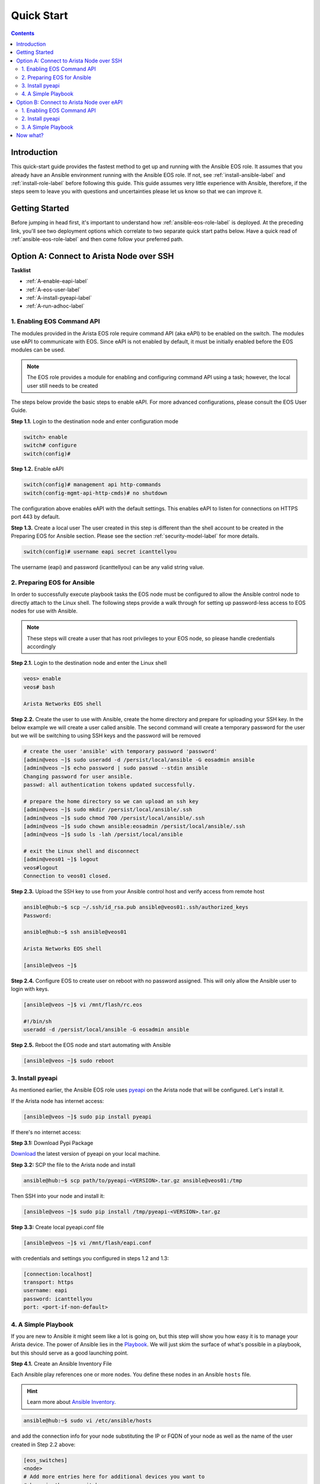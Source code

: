 .. _quickstart:

###########
Quick Start
###########

.. contents::
  :depth: 3

************
Introduction
************
This quick-start guide provides the fastest method to get up and running with
the Ansible EOS role.  It assumes that you already have an Ansible
environment running with the Ansible EOS role. If not, see :ref:`install-ansible-label`
and :ref:`install-role-label` before following this guide.
This guide assumes very little experience with Ansible, therefore,
if the steps seem to leave you with questions and uncertainties please let us know
so that we can improve it.


***************
Getting Started
***************
Before jumping in head first, it's important to understand how
:ref:`ansible-eos-role-label` is deployed. At the preceding link,
you'll see two deployment options which correlate to two separate quick start
paths below. Have a quick read of :ref:`ansible-eos-role-label` and then come
follow your preferred path.


*****************************************
Option A: Connect to Arista Node over SSH
*****************************************

**Tasklist**

- :ref:`A-enable-eapi-label`
- :ref:`A-eos-user-label`
- :ref:`A-install-pyeapi-label`
- :ref:`A-run-adhoc-label`



.. _A-enable-eapi-label:

1. Enabling EOS Command API
===========================
The modules provided in the Arista EOS role require command API (aka eAPI)
to be enabled on the switch. The modules use eAPI to communicate with EOS.
Since eAPI is not enabled by default, it must be initially enabled before the
EOS modules can be used.

.. Note:: The EOS role provides a module for enabling and configuring command
          API using a task; however, the local user still needs to be created


The steps below provide the basic steps to enable eAPI.  For more advanced
configurations, please consult the EOS User Guide.

**Step 1.1.** Login to the destination node and enter configuration mode

.. code-block:: console

  switch> enable
  switch# configure
  switch(config)#


**Step 1.2.** Enable eAPI

.. code-block:: console

  switch(config)# management api http-commands
  switch(config-mgmt-api-http-cmds)# no shutdown


The configuration above enables eAPI with the default settings.  This enables
eAPI to listen for connections on HTTPS port 443 by default.

**Step 1.3.** Create a local user
The user created in this step is different than the shell account to be
created in the Preparing EOS for Ansible section. Please see the section
:ref:`security-model-label` for more details.

.. code-block:: console

  switch(config)# username eapi secret icanttellyou


The username (eapi) and password (icanttellyou) can be any valid string
value.


.. _A-eos-user-label:

2. Preparing EOS for Ansible
============================
In order to successfully execute playbook tasks the EOS node must be
configured to allow the Ansible control node to directly attach to the
Linux shell.  The following steps provide a walk through for setting up
password-less access to EOS nodes for use with Ansible.

.. Note:: These steps will create a user that has root privileges to your EOS
          node, so please handle credentials accordingly

**Step 2.1.** Login to the destination node and enter the Linux shell

.. code-block:: console

  veos> enable
  veos# bash

  Arista Networks EOS shell


**Step 2.2.** Create the user to use with Ansible, create the home directory
and prepare for uploading your SSH key. In the below example we will create
a user called ansible. The second command will create a temporary password
for the user but we will be switching to using SSH keys and the password
will be removed

.. code-block:: console

  # create the user 'ansible' with temporary password 'password'
  [admin@veos ~]$ sudo useradd -d /persist/local/ansible -G eosadmin ansible
  [admin@veos ~]$ echo password | sudo passwd --stdin ansible
  Changing password for user ansible.
  passwd: all authentication tokens updated successfully.

  # prepare the home directory so we can upload an ssh key
  [admin@veos ~]$ sudo mkdir /persist/local/ansible/.ssh
  [admin@veos ~]$ sudo chmod 700 /persist/local/ansible/.ssh
  [admin@veos ~]$ sudo chown ansible:eosadmin /persist/local/ansible/.ssh
  [admin@veos ~]$ sudo ls -lah /persist/local/ansible

  # exit the Linux shell and disconnect
  [admin@veos01 ~]$ logout
  veos#logout
  Connection to veos01 closed.


**Step 2.3.** Upload the SSH key to use from your Ansible control host and
verify access from remote host

.. code-block:: console

  ansible@hub:~$ scp ~/.ssh/id_rsa.pub ansible@veos01:.ssh/authorized_keys
  Password:

  ansible@hub:~$ ssh ansible@veos01

  Arista Networks EOS shell

  [ansible@veos ~]$


**Step 2.4.** Configure EOS to create user on reboot with no password assigned.
This will only allow the Ansible user to login with keys.

.. code-block:: console

  [ansible@veos ~]$ vi /mnt/flash/rc.eos

  #!/bin/sh
  useradd -d /persist/local/ansible -G eosadmin ansible


**Step 2.5.** Reboot the EOS node and start automating with Ansible

.. code-block:: console

  [ansible@veos ~]$ sudo reboot



.. _A-install-pyeapi-label:

3. Install pyeapi
=================
As mentioned earlier, the Ansible EOS role uses `pyeapi <https://github.com/arista-eosplus/pyeapi>`_
on the Arista node that will be configured. Let's install it.

If the Arista node has internet access:

.. code-block:: console

  [ansible@veos ~]$ sudo pip install pyeapi

If there's no internet access:

**Step 3.1:** Download Pypi Package

`Download <https://pypi.python.org/pypi/pyeapi>`_ the latest version of pyeapi on your local machine.

**Step 3.2:** SCP the file to the Arista node and install

.. code-block:: console

  ansible@hub:~$ scp path/to/pyeapi-<VERSION>.tar.gz ansible@veos01:/tmp

Then SSH into your node and install it:

.. code-block:: console

  [ansible@veos ~]$ sudo pip install /tmp/pyeapi-<VERSION>.tar.gz

**Step 3.3:** Create local pyeapi.conf file

.. code-block:: console

  [ansible@veos ~]$ vi /mnt/flash/eapi.conf

with credentials and settings you configured in steps 1.2 and 1.3:

.. code-block:: console

  [connection:localhost]
  transport: https
  username: eapi
  password: icanttellyou
  port: <port-if-non-default>


.. _A-run-adhoc-label:

4. A Simple Playbook
====================
If you are new to Ansible it might seem like a lot is going on, but this step will
show you how easy it is to manage your Arista device. The power of Ansible lies in
the `Playbook <http://docs.ansible.com/playbooks.html>`_. We will just skim the
surface of what's possible in a playbook, but this should serve as a good launching
point.


**Step 4.1.** Create an Ansible Inventory File

Each Ansible play references one or more nodes. You define these nodes in an
Ansible ``hosts`` file.

.. hint:: Learn more about `Ansible Inventory <http://docs.ansible.com/intro_inventory.html>`_.

.. code-block:: console

  ansible@hub:~$ sudo vi /etc/ansible/hosts

and add the connection info for your node substituting the IP or FQDN of your
node as well as the name of the user created in Step 2.2 above:

.. code-block:: console

  [eos_switches]
  <node>
  # Add more entries here for additional devices you want to
  # keep in the eos_switches group

  [eos_switches:vars]
  ansible_ssh_user=<user>

Example

.. code-block:: console

  [eos_switches]
  veos01
  veos02
  veos03
  veos04

  [eos_switches:vars]
  ansible_ssh_user=ansible


**Step 4.2. Create playbook**

Let's set the IP address on Ethernet2 using the :ref:`eos_ipinterface` module:

.. code-block:: console

  ansible@hub:~$ vi my-test-eos-playbook.yml

Then paste in the following

.. code-block:: yaml

  ---
  - hosts: eos_switches
    gather_facts: no

    roles:
      - arista.eos

    tasks:
      - name: Add Vlan 150 to my switches
        eos_vlan:
          vlanid=150
          name=newVlan150

**Result**:

So what really happened?

1. We execute the command and Ansible goes to our inventory to find the specified nodes in group ``eos_switches``.
2. Ansible is told to connect via SSH with user ``ansible`` from ``ansible_ssh_user=ansible``.
3. Ansible creates a temp directory in the ``ansible`` user's home directory
4. Ansible copies eos_vlan.py to the temp directory created above.
5. Ansible executes eos_vlan.py with the specified arguments
6. eos.interface.py uses pyeapi to configure the new Vlan.
7. Ansible cleans up the temp folder and returns output to the control host.




******************************************
Option B: Connect to Arista Node over eAPI
******************************************

**Tasklist**

1. :ref:`B-enable-eapi-label`
2. :ref:`B-install-pyeapi-label`
3. :ref:`B-run-adhoc-label`




.. _B-enable-eapi-label:

1. Enabling EOS Command API
===========================
The modules provided in the Arista EOS role require command API (aka eAPI)
to be enabled on the switch. The modules use eAPI to communicate with EOS.
Since eAPI is not enabled by default, it must be initially enabled before the
EOS modules can be used.

The steps below provide the basic steps to enable eAPI.  For more advanced
configurations, please consult the EOS User Guide.

**Step 1.1.** Login to the destination node and enter configuration mode

.. code-block:: console

  switch> enable
  switch# configure
  switch(config)#


**Step 1.2.** Enable eAPI

.. code-block:: console

  switch(config)# management api http-commands
  switch(config-mgmt-api-http-cmds)# no shutdown


The configuration above enables eAPI with the default settings.  This enables
eAPI to listen for connections on HTTPS port 443 by default.

**Step 1.3.** Create a local user
The user created in this step is used by pyeapi to run configuration commands.

.. code-block:: console

  switch(config)# username eapi secret icanttellyou


The username (eapi) and password (icanttellyou) can be any string value.  The
values are then used in either eapi.conf or passed in through the module
meta arguments to authenticate to eAPI.



.. _B-install-pyeapi-label:

2. Install pyeapi
=================
As mentioned earlier, the Ansible EOS role uses `pyeapi <https://github.com/arista-eosplus/pyeapi>`_
to make configuration changes to your Arista node. This requires you to have
pyeapi installed on your Ansible Contol Host (where you execute commands from).

.. hint: See the `pyeapi <https://github.com/arista-eosplus/pyeapi>`_ docs for more information.

**Step 2.1:** Pip install pyeapi

.. code-block:: console

  [ansible@hub ~]$ sudo pip install pyeapi

**Step 2.2:** Create local pyeapi.conf file

.. code-block:: console

  [ansible@hub ~]$ vi ~/.eapi.conf

with credentials you created in Step 1.3. The ``connection:<NAME>`` should match
the entry in ``/etc/ansible/hosts``, Step 3.1 below:

.. code-block:: console

  [connection:veos01]
  host: <ip-or-fqdn>
  transport: https
  username: eapi
  password: icanttellyou
  port: <port-if-non-default>


.. _B-run-adhoc-label:

3. A Simple Playbook
====================
If you are new to Ansible it might seem like a lot is going on, but this step will
show you how easy it is to manage your Arista device. The power of Ansible lies in
the `Playbook <http://docs.ansible.com/playbooks.html>`_. We will just skim the
surface of what's possible in a playbook, but this should serve as a good launching
point.


**Step 3.1.** Create an Ansible Inventory File

Let's add the details of our test node to an Ansible Inventory file.

.. hint:: Learn more about `Ansible Inventory <http://docs.ansible.com/intro_inventory.html>`_.

.. code-block:: console

  ansible@hub:~$ sudo vi /etc/ansible/hosts

and add the connection info for your node substituting the IP or FQDN of your
node under our ``eos_switches`` group.
This should match the ``connection`` parameter in your ``~/.eapi.conf``:

.. code-block:: console

  [eos_switches]
  <node>

Example

.. code-block:: console

  [eos_switches]
  veos01


**Step 4.2. Create playbook**

Let's set the IP address on Ethernet2 using the :ref:`eos_ipinterface` module:

.. code-block:: console

  ansible@hub:~$ vi my-test-eos-playbook.yml

Then paste in the following

.. code-block:: yaml

  ---
  - hosts: eos_switches
    gather_facts: no
    connection: local

    roles:
      - arista.eos

    tasks:
      - name: Add Vlan 150 to my switches
        eos_vlan:
          vlanid=150
          name=newVlan150
          connection={{ inventory_hostname }}

**Result**:

So what really happened?

1. We execute the command and Ansible goes to our inventory to find the specified nodes that match group ``eos_switches``.
2. Ansible is told to use ``connection:local`` so no SSH connection will be established to the node.
3. Ansible substitutes the host name from ``/etc/ansible/hosts`` into the ``{{ inventory_hostname }}`` parameter. This creates the link to the ``[connection:veos01]`` in ``~/.eapi.conf``.
4. Ansible creates a temp directory in the user's home directory, eg ``$HOME/.ansible/tmp/``.
5. Ansible copies eos_vlan.py to the temp directory created above.
6. Ansible executes eos_vlan.py with the specified arguments
7. eos_vlan.py uses pyeapi to configure the Vlan.
8. pyeapi consults ``~/.eapi.conf`` to find connection named ``veos01``
9. Ansible cleans up the temp folder and returns output to the control host.


*********
Now what?
*********
This guide should have helped you install and configure all necessary
dependencies and given you a basic idea of how to use the Ansible EOS role.
Next, you can add to your Ansible playbooks using a combination of modules.
You can also check out the list of modules provided within the Ansible EOS Role
to see all of the ways to make configuration changes.

.. tip:: Please send us some `feedback <eosplus-dev@arista.com>`_ on ways to improve this guide.
